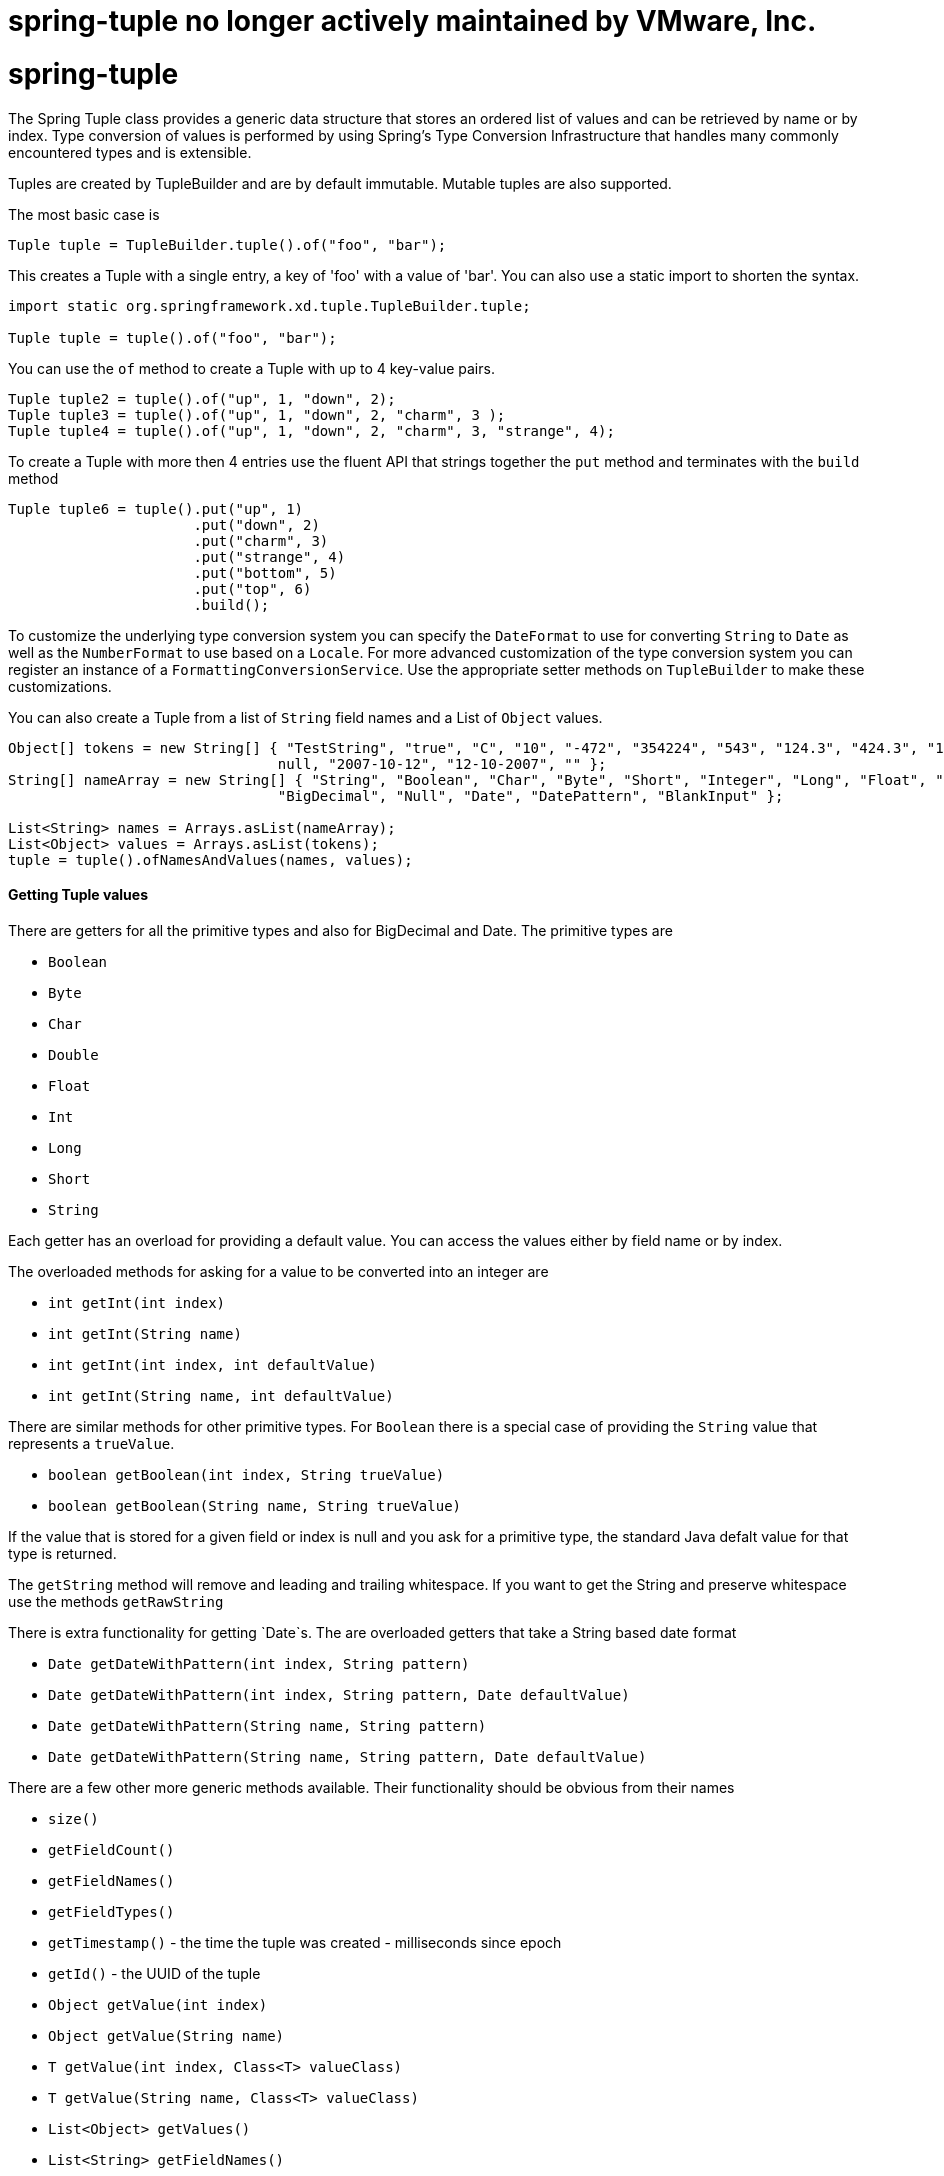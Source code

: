 # spring-tuple no longer actively maintained by VMware, Inc.


# spring-tuple
The Spring Tuple class provides a generic data structure that stores an ordered list of values and can be retrieved by name or by index.
Type conversion of values is performed by using Spring's Type Conversion Infrastructure that handles many commonly encountered types and is extensible.

Tuples are created by TupleBuilder and are by default immutable.  Mutable tuples are also supported.

The most basic case is

[source,java]
----
Tuple tuple = TupleBuilder.tuple().of("foo", "bar");
----

This creates a Tuple with a single entry, a key of 'foo' with a value of 'bar'.  You can also use a static import to shorten the syntax.

[source,java]
----
import static org.springframework.xd.tuple.TupleBuilder.tuple;

Tuple tuple = tuple().of("foo", "bar");
----

You can use the `of` method to create a Tuple with up to 4 key-value pairs.

[source,java]
----
Tuple tuple2 = tuple().of("up", 1, "down", 2); 
Tuple tuple3 = tuple().of("up", 1, "down", 2, "charm", 3 );
Tuple tuple4 = tuple().of("up", 1, "down", 2, "charm", 3, "strange", 4);
----

To create a Tuple with more then 4 entries use the fluent API that strings together the `put` method and terminates with the `build` method

[source,java]
----
Tuple tuple6 = tuple().put("up", 1)
      	              .put("down", 2)
		      .put("charm", 3)
		      .put("strange", 4)
		      .put("bottom", 5)
		      .put("top", 6)
		      .build();
----

To customize the underlying type conversion system you can specify the `DateFormat` to use for converting `String` to `Date` as well as the `NumberFormat` to use based on a `Locale`.  For more advanced customization of the type conversion system you can register an instance of a `FormattingConversionService`.  Use the appropriate setter methods on `TupleBuilder` to make these customizations.

You can also create a Tuple from a list of `String` field names and a List of `Object` values.

[source,java]
----
Object[] tokens = new String[] { "TestString", "true", "C", "10", "-472", "354224", "543", "124.3", "424.3", "1,3245",
				null, "2007-10-12", "12-10-2007", "" };
String[] nameArray = new String[] { "String", "Boolean", "Char", "Byte", "Short", "Integer", "Long", "Float", "Double",
				"BigDecimal", "Null", "Date", "DatePattern", "BlankInput" };

List<String> names = Arrays.asList(nameArray);
List<Object> values = Arrays.asList(tokens);
tuple = tuple().ofNamesAndValues(names, values);
----

==== Getting Tuple values

There are getters for all the primitive types and also for BigDecimal and Date. The primitive types are

* `Boolean`
* `Byte`
* `Char`
* `Double`
* `Float`
* `Int`
* `Long`
* `Short`
* `String`

Each getter has an overload for providing a default value.  You can access the values either by field name or by index.

The overloaded methods for asking for a value to be converted into an integer are

* `int getInt(int index)`
* `int getInt(String name)`
* `int getInt(int index, int defaultValue)`
* `int getInt(String name, int defaultValue)`

There are similar methods for other primitive types.  For `Boolean` there is a special case of providing the `String` value that represents a `trueValue`.  

* `boolean getBoolean(int index, String trueValue)`
* `boolean getBoolean(String name, String trueValue)`

If the value that is stored for a given field or index is null and you ask for a primitive type, the standard Java defalt value for that type is returned.

The `getString` method will remove and leading and trailing whitespace.  If you want to get the String and preserve whitespace use the methods `getRawString`

There is extra functionality for getting `Date`s.  The are overloaded getters that take a String based date format

* `Date getDateWithPattern(int index, String pattern)`
* `Date getDateWithPattern(int index, String pattern, Date defaultValue)`
* `Date getDateWithPattern(String name, String pattern)`
* `Date getDateWithPattern(String name, String pattern, Date defaultValue)`

There are a few other more generic methods available.  Their functionality should be obvious from their names

* `size()`
* `getFieldCount()`
* `getFieldNames()`
* `getFieldTypes()`
* `getTimestamp()` - the time the tuple was created - milliseconds since epoch
* `getId()` - the UUID of the tuple
* `Object getValue(int index)`
* `Object getValue(String name)`
* `T getValue(int index, Class<T> valueClass)`
* `T getValue(String name, Class<T> valueClass)`
* `List<Object> getValues()`
* `List<String> getFieldNames()`
* `boolean hasFieldName(String name)`


==== Using SpEL expressions to filter a tuple

SpEL provides support to transform a source collection into another by selecting from its entries.  We make use of this functionalty to select a elements of a the tuple into a new one.

[source,java]
----
Tuple tuple = tuple().put("red", "rot")
                     .put("brown", "braun")
		     .put("blue", "blau")
		     .put("yellow", "gelb")
		     .put("beige", "beige")
		     .build();

Tuple selectedTuple = tuple.select("?[key.startsWith('b')]");
assertThat(selectedTuple.size(), equalTo(3));
----

To select the first match use the `^` operator

----
selectedTuple = tuple.select("^[key.startsWith('b')]");

assertThat(selectedTuple.size(), equalTo(1));
assertThat(selectedTuple.getFieldNames().get(0), equalTo("brown"));
assertThat(selectedTuple.getString(0), equalTo("braun"));
----

==== Gradle Dependencies
If you wish to use Spring XD Tuples in you project add the following dependencies:
[source,groovy]
[subs="attributes"]
----
//Add this repo to your repositories if it does not already exist.
maven { url "https://repo.spring.io/libs-snapshot"}

//Add this dependency
compile 'org.springframework.xd:spring-xd-tuple:{appversion}'
----
